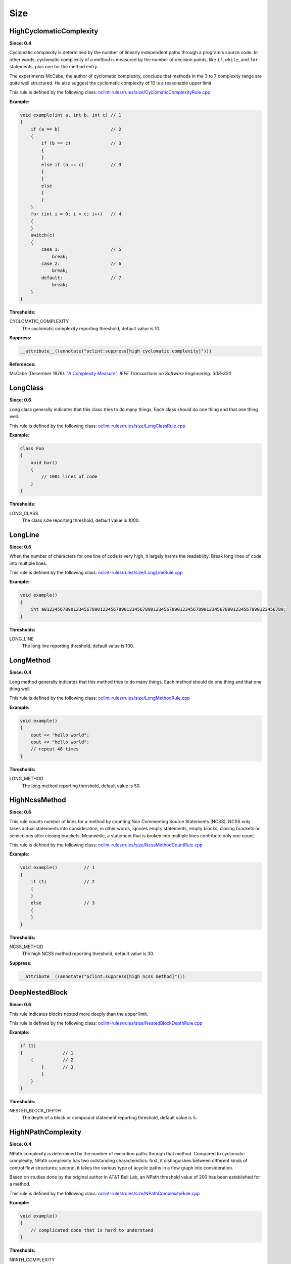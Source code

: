 Size
====

HighCyclomaticComplexity
------------------------

**Since: 0.4**


Cyclomatic complexity is determined by the number of linearly independent paths through a program's source code. In other words, cyclomatic complexity of a method is measured by the number of decision points, like ``if``, ``while``, and ``for`` statements, plus one for the method entry.

The experiments McCabe, the author of cyclomatic complexity, conclude that methods in the 3 to 7 complexity range are quite well structured. He also suggest the cyclomatic complexity of 10 is a reasonable upper limit.
        

This rule is defined by the following class: `oclint-rules/rules/size/CyclomaticComplexityRule.cpp <https://github.com/oclint/oclint/blob/master/oclint-rules/rules/size/CyclomaticComplexityRule.cpp>`_

**Example:**


.. code-block:: cpp

    void example(int a, int b, int c) // 1
    {
        if (a == b)                   // 2
        {
            if (b == c)               // 3
            {
            }
            else if (a == c)          // 3
            {
            }
            else
            {
            }
        }
        for (int i = 0; i < c; i++)   // 4
        {
        }
        switch(c)
        {
            case 1:                   // 5
                break;
            case 2:                   // 6
                break;
            default:                  // 7
                break;
        }
    }
        

**Thresholds:**

CYCLOMATIC_COMPLEXITY
    The cyclomatic complexity reporting threshold, default value is 10.

**Suppress:**

.. code-block:: cpp

    __attribute__((annotate("oclint:suppress[high cyclomatic complexity]")))


**References:**

McCabe (December 1976). `"A Complexity Measure" <http://www.literateprogramming.com/mccabe.pdf>`_. *IEEE Transactions on Software Engineering: 308–320*
        
LongClass
---------

**Since: 0.6**

Long class generally indicates that this class tries to do many things. Each class should do one thing and that one thing well.

This rule is defined by the following class: `oclint-rules/rules/size/LongClassRule.cpp <https://github.com/oclint/oclint/blob/master/oclint-rules/rules/size/LongClassRule.cpp>`_

**Example:**


.. code-block:: cpp

    class Foo
    {
        void bar()
        {
            // 1001 lines of code
        }
    }
        

**Thresholds:**

LONG_CLASS
    The class size reporting threshold, default value is 1000.

LongLine
--------

**Since: 0.6**

When the number of characters for one line of code is very high, it largely harms the readability. Break long lines of code into multiple lines.

This rule is defined by the following class: `oclint-rules/rules/size/LongLineRule.cpp <https://github.com/oclint/oclint/blob/master/oclint-rules/rules/size/LongLineRule.cpp>`_

**Example:**


.. code-block:: cpp

    void example()
    {
        int a012345678901234567890123456789012345678901234567890123456789012345678901234567890123456789;
    }
        

**Thresholds:**

LONG_LINE
    The long line reporting threshold, default value is 100.

LongMethod
----------

**Since: 0.4**

Long method generally indicates that this method tries to do many things. Each method should do one thing and that one thing well.

This rule is defined by the following class: `oclint-rules/rules/size/LongMethodRule.cpp <https://github.com/oclint/oclint/blob/master/oclint-rules/rules/size/LongMethodRule.cpp>`_

**Example:**


.. code-block:: cpp

    void example()
    {
        cout << "hello world";
        cout << "hello world";
        // repeat 48 times
    }
        

**Thresholds:**

LONG_METHOD
    The long method reporting threshold, default value is 50.

HighNcssMethod
--------------

**Since: 0.6**

This rule counts number of lines for a method by counting Non Commenting Source Statements (NCSS). NCSS only takes actual statements into consideration, in other words, ignores empty statements, empty blocks, closing brackets or semicolons after closing brackets. Meanwhile, a statement that is broken into multiple lines contribute only one count.

This rule is defined by the following class: `oclint-rules/rules/size/NcssMethodCountRule.cpp <https://github.com/oclint/oclint/blob/master/oclint-rules/rules/size/NcssMethodCountRule.cpp>`_

**Example:**


.. code-block:: cpp

    void example()          // 1
    {
        if (1)              // 2
        {
        }
        else                // 3
        {
        }
    }
        

**Thresholds:**

NCSS_METHOD
    The high NCSS method reporting threshold, default value is 30.

**Suppress:**

.. code-block:: cpp

    __attribute__((annotate("oclint:suppress[high ncss method]")))

DeepNestedBlock
---------------

**Since: 0.6**

This rule indicates blocks nested more deeply than the upper limit.

This rule is defined by the following class: `oclint-rules/rules/size/NestedBlockDepthRule.cpp <https://github.com/oclint/oclint/blob/master/oclint-rules/rules/size/NestedBlockDepthRule.cpp>`_

**Example:**


.. code-block:: cpp

    if (1)
    {               // 1
        {           // 2
            {       // 3
            }
        }
    }
        

**Thresholds:**

NESTED_BLOCK_DEPTH
    The depth of a block or compound statement reporting threshold, default value is 5.

HighNPathComplexity
-------------------

**Since: 0.4**


NPath complexity is determined by the number of execution paths through that method. Compared to cyclomatic complexity, NPath complexity has two outstanding characteristics: first, it distinguishes between different kinds of control flow structures; second, it takes the various type of acyclic paths in a flow graph into consideration.

Based on studies done by the original author in AT&T Bell Lab, an NPath threshold value of 200 has been established for a method.
        

This rule is defined by the following class: `oclint-rules/rules/size/NPathComplexityRule.cpp <https://github.com/oclint/oclint/blob/master/oclint-rules/rules/size/NPathComplexityRule.cpp>`_

**Example:**


.. code-block:: cpp

    void example()
    {
        // complicated code that is hard to understand
    }
        

**Thresholds:**

NPATH_COMPLEXITY
    The NPath complexity reporting threshold, default value is 200.

**Suppress:**

.. code-block:: cpp

    __attribute__((annotate("oclint:suppress[high npath complexity]")))


**References:**

Brian A. Nejmeh  (1988). `"NPATH: a measure of execution path complexity and its applications" <http://dl.acm.org/citation.cfm?id=42379>`_. *Communications of the ACM 31 (2) p. 188-200*
        
TooManyFields
-------------

**Since: 0.7**

A class with too many fields indicates it does too many things and lacks proper abstraction. It can be redesigned to have fewer fields.

This rule is defined by the following class: `oclint-rules/rules/size/TooManyFieldsRule.cpp <https://github.com/oclint/oclint/blob/master/oclint-rules/rules/size/TooManyFieldsRule.cpp>`_

**Example:**


.. code-block:: cpp

    class c
    {
        int a, b;
        int c;
        // ...
        int l;
        int m, n;
        // ...
        int x, y, z;

        void m() {}
    };
        

**Thresholds:**

TOO_MANY_FIELDS
    The reporting threshold for too many fields, default value is 20.

TooManyMethods
--------------

**Since: 0.7**

A class with too many methods indicates it does too many things and is hard to read and understand. It usually contains complicated code, and should be refactored.

This rule is defined by the following class: `oclint-rules/rules/size/TooManyMethodsRule.cpp <https://github.com/oclint/oclint/blob/master/oclint-rules/rules/size/TooManyMethodsRule.cpp>`_

**Example:**


.. code-block:: cpp

    class c
    {
        int a();
        int b();
        int c();
        // ...
        int l();
        int m();
        int n();
        // ...
        int x();
        int y();
        int z();
        int aa();
        int ab();
        int ac();
        int ad();
        int ae();
    };
        

**Thresholds:**

TOO_MANY_METHODS
    The reporting threshold for too many methods, default value is 30.

TooManyParameters
-----------------

**Since: 0.7**

Methods with too many parameters are hard to understand and maintain, and are thirsty for refactorings, like `Replace Parameter With method <http://www.refactoring.com/catalog/replaceParameterWithMethod.html>`_, `Introduce Parameter Object <http://www.refactoring.com/catalog/introduceParameterObject.html>`_, or `Preserve Whole Object <http://www.refactoring.com/catalog/preserveWholeObject.html>`_.

This rule is defined by the following class: `oclint-rules/rules/size/TooManyParametersRule.cpp <https://github.com/oclint/oclint/blob/master/oclint-rules/rules/size/TooManyParametersRule.cpp>`_

**Example:**


.. code-block:: cpp

    void example(int a, int b, int c, int d, int e, int f,
        int g, int h, int i, int j, int k, int l)
    {
    }
        

**Thresholds:**

TOO_MANY_PARAMETERS
    The reporting threshold for too many parameters, default value is 10.


**References:**

Fowler, Martin (1999). *Refactoring: Improving the design of existing code.* Addison Wesley.
        

.. Generated on Wed Jun 29 21:59:34 2016

